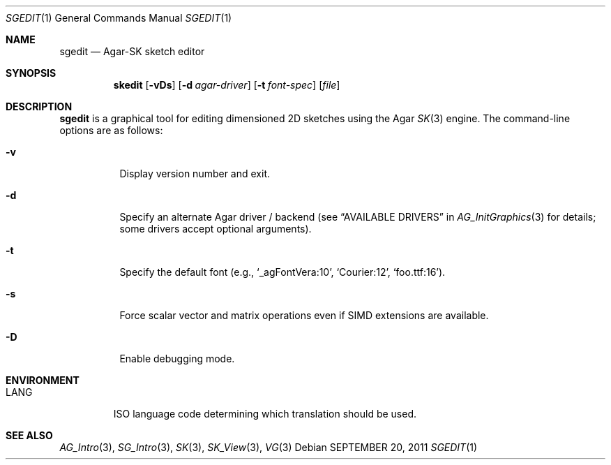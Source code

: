 .\"
.\" Copyright (c) 2011-2019 Julien Nadeau Carriere <vedge@csoft.net>
.\"
.\" Redistribution and use in source and binary forms, with or without
.\" modification, are permitted provided that the following conditions
.\" are met:
.\" 1. Redistributions of source code must retain the above copyright
.\"    notice, this list of conditions and the following disclaimer.
.\" 2. Redistributions in binary form must reproduce the above copyright
.\"    notice, this list of conditions and the following disclaimer in the
.\"    documentation and/or other materials provided with the distribution.
.\" 
.\" THIS SOFTWARE IS PROVIDED BY THE AUTHOR ``AS IS'' AND ANY EXPRESS OR
.\" IMPLIED WARRANTIES, INCLUDING, BUT NOT LIMITED TO, THE IMPLIED
.\" WARRANTIES OF MERCHANTABILITY AND FITNESS FOR A PARTICULAR PURPOSE
.\" ARE DISCLAIMED. IN NO EVENT SHALL THE AUTHOR BE LIABLE FOR ANY DIRECT,
.\" INDIRECT, INCIDENTAL, SPECIAL, EXEMPLARY, OR CONSEQUENTIAL DAMAGES
.\" (INCLUDING BUT NOT LIMITED TO, PROCUREMENT OF SUBSTITUTE GOODS OR
.\" SERVICES; LOSS OF USE, DATA, OR PROFITS; OR BUSINESS INTERRUPTION)
.\" HOWEVER CAUSED AND ON ANY THEORY OF LIABILITY, WHETHER IN CONTRACT,
.\" STRICT LIABILITY, OR TORT (INCLUDING NEGLIGENCE OR OTHERWISE) ARISING
.\" IN ANY WAY OUT OF THE USE OF THIS SOFTWARE EVEN IF ADVISED OF THE
.\" POSSIBILITY OF SUCH DAMAGE.
.\"
.Dd SEPTEMBER 20, 2011
.Dt SGEDIT 1
.Os
.ds vT Agar API Reference
.ds oS Agar 1.6
.Sh NAME
.Nm sgedit
.Nd Agar-SK sketch editor
.Sh SYNOPSIS
.Nm skedit
.Op Fl vDs
.Op Fl d Ar agar-driver
.Op Fl t Ar font-spec
.Op Ar file
.Sh DESCRIPTION
.Nm
is a graphical tool for editing dimensioned 2D sketches using the Agar
.Xr SK 3
engine.
The command-line options are as follows:
.Bl -tag -width Ds
.It Fl v
Display version number and exit.
.It Fl d
Specify an alternate Agar driver / backend (see
.Dq AVAILABLE DRIVERS
in
.Xr AG_InitGraphics 3
for details; some drivers accept optional arguments).
.It Fl t
Specify the default font (e.g.,
.Sq _agFontVera:10 ,
.Sq Courier:12 ,
.Sq foo.ttf:16 ) .
.It Fl s
Force scalar vector and matrix operations even if SIMD extensions
are available.
.It Fl D
Enable debugging mode.
.El
.Sh ENVIRONMENT
.Bl -tag -width "LANG "
.It Dv LANG
ISO language code determining which translation should be used.
.El
.\" .Sh FILES
.Sh SEE ALSO
.Xr AG_Intro 3 ,
.Xr SG_Intro 3 ,
.Xr SK 3 ,
.Xr SK_View 3 ,
.Xr VG 3

